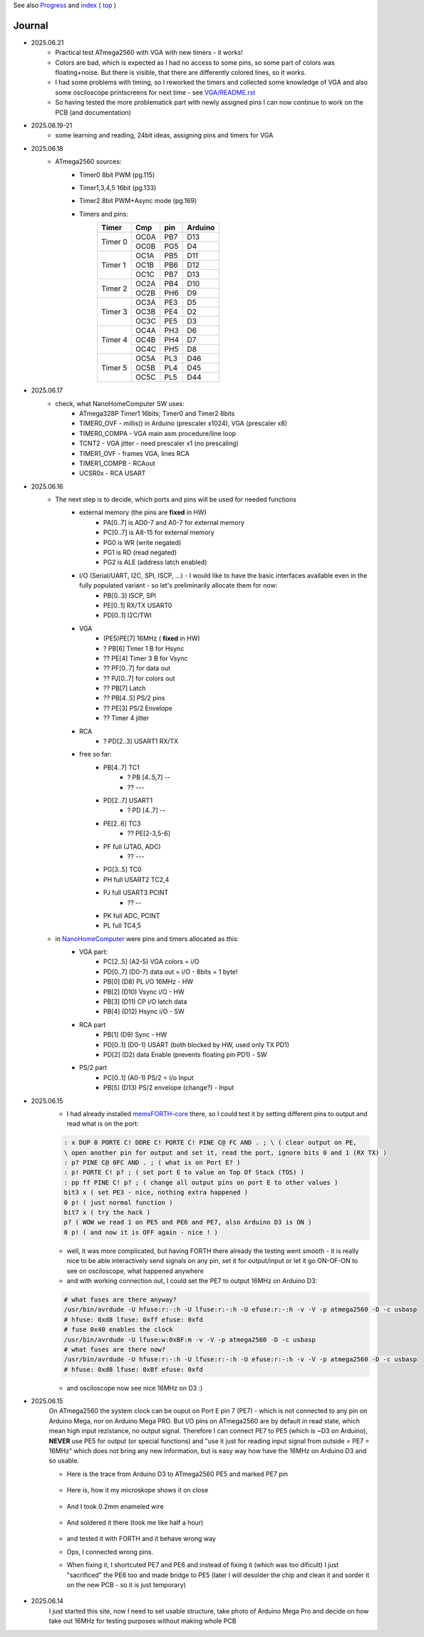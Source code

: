
See also `Progress <Progress.rst>`__ and `index <README.rst>`__ ( `top <../README.rst>`__ )

Journal
=======

* 2025.06.21
	* Practical test ATmega2560 with VGA with new timers - it works!
	* Colors are bad, which is expected as I had no access to some pins, so some part of colors was floating+noise. But there is visible, that there are differently colored lines, so it works.
	* I had some problems with timing, so I reworked the timers and collected some knowledge of VGA and also some osciloscope printscreens for next time - see `<VGA/README.rst>`__
	* So having tested the more problematick part with newly assigned pins I can now continue to work on the PCB (and documentation)
* 2025.06.19-21
	* some learning and reading, 24bit ideas, assigning pins and timers for VGA
* 2025.06.18
	* ATmega2560 sources:
		* Timer0 8bit PWM (pg.115)
		* Timer1,3,4,5 16bit (pg.133)
		* Timer2 8bit PWM+Async mode (pg.169)
		* Timers and pins:
			+--------+--------+--------+---------+
			| Timer  | Cmp    | pin    | Arduino |
			+========+========+========+=========+
			| Timer 0| OC0A   | PB7    | D13     |
			|        +--------+--------+---------+
			|        | OC0B   | PG5    | D4      |
			+--------+--------+--------+---------+
			| Timer 1| OC1A   | PB5    | D11     |
			|        +--------+--------+---------+
			|        | OC1B   | PB6    | D12     |
			|        +--------+--------+---------+
			|        | OC1C   | PB7    | D13     |
			+--------+--------+--------+---------+
			| Timer 2| OC2A   | PB4    | D10     |
			|        +--------+--------+---------+
			|        | OC2B   | PH6    | D9      |
			+--------+--------+--------+---------+
			| Timer 3| OC3A   | PE3    | D5      |
			|        +--------+--------+---------+
			|        | OC3B   | PE4    | D2      |
			|        +--------+--------+---------+
			|        | OC3C   | PE5    | D3      |
			+--------+--------+--------+---------+
			| Timer 4| OC4A   | PH3    | D6      |
			|        +--------+--------+---------+
			|        | OC4B   | PH4    | D7      |
			|        +--------+--------+---------+
			|        | OC4C   | PH5    | D8      |
			+--------+--------+--------+---------+
			| Timer 5| OC5A   | PL3    | D46     |
			|        +--------+--------+---------+
			|        | OC5B   | PL4    | D45     |
			|        +--------+--------+---------+
			|        | OC5C   | PL5    | D44     |
			+--------+--------+--------+---------+


* 2025.06.17
	* check, what NanoHomeComputer SW uses:
		* ATmega328P Timer1 16bits; Timer0 and Timer2 8bits
		* TIMER0_OVF - millis() in Arduino (prescaler x1024), VGA (prescaler x8)
		* TIMER0_COMPA - VGA main asm procedure/line loop
		* TCNT2 - VGA jitter - need prescaler x1 (no prescaling)
		* TIMER1_OVF - frames VGA, lines RCA
		* TIMER1_COMPB - RCAout
		* UCSR0x - RCA USART
* 2025.06.16
	* The next step is to decide, which ports and pins will be used for needed functions
		* external memory (the pins are **fixed** in HW)
			* PA[0..7] is AD0-7 and A0-7 for external memory
			* PC[0..7] is A8-15 for external memory
			* PG0 is WR (write negated)
			* PG1 is RD (read negated)
			* PG2 is ALE (address latch enabled)
		* I/O (Serial/UART, I2C, SPI, ISCP, ...) - I would like to have the basic interfaces available even in the fully populated variant - so let's preliminarily allocate them for now:
			* PB[0..3] ISCP, SPI
			* PE[0..1] RX/TX USART0
			* PD[0..1] I2C/TWI
		* VGA
			* (PE5)PE[7] 16MHz ( **fixed** in HW)
			* ? PB[6] Timer 1 B for Hsync
			* ?? PE[4] Timer 3 B for Vsync
			* ?? PF[0..7] for data out
			* ?? PJ[0..7] for colors out
			* ?? PB[7] Latch
			* ?? PB[4..5] PS/2 pins
			* ?? PE[3] PS/2 Envelope
			* ?? Timer 4 jitter
		* RCA
			* ? PD[2..3] USART1 RX/TX
		* free so far:
			* PB[4..7] TC1
				* ? PB [4..5,7] --
				* ?? ---
			* PD[2..7] USART1
				* ? PD [4..7] --
			* PE[2..6] TC3
				* ?? PE[2-3,5-6]
			* PF full (JTAG, ADC)
				* ?? ---
			* PG[3..5] TC0
			* PH full USART2 TC2,4
			* PJ full USART3 PCINT
				* ?? --
			* PK full ADC, PCINT
			* PL full TC4,5
	* in `NanoHomeComputer <https://github.com/githubgilhad/NanoHomeComputer>`__ were pins and timers allocated as this:
		* VGA part:
			* PC[2..5] (A2-5) VGA colors = i/O
			* PD[0..7] (D0-7) data out = i/O - 8bits = 1 byte!
			* PB[0] (D8) PL i/O 16MHz - HW
			* PB[2] (D10) Vsync i/O - HW
			* PB[3] (D11) CP    i/O latch data
			* PB[4] (D12) Hsync i/O - SW
		* RCA part
			* PB[1] (D9) Sync - HW
			* PD[0..1] (D0-1) USART (both blocked by HW, used only TX PD1)
			* PD[2] (D2) data Enable (prevents floating pin PD1) - SW
		* PS/2 part
			* PC[0..1] (A0-1) PS/2 = I/o Input
			* PB[5] (D13) PS/2 envelope (change?) - Input

* 2025.06.15
	* I had already installed `memxFORTH-core <https://github.com/githubgilhad/memxFORTH-core>`__ there, so I could test it by setting different pins to output and read what is on the port:
	
	.. code:: FORTH
	
		: x DUP 0 PORTE C! DDRE C! PORTE C! PINE C@ FC AND . ; \ ( clear output on PE,
		\ open another pin for output and set it, read the port, ignore bits 0 and 1 (RX TX) )
		: p? PINE C@ 0FC AND . ; ( what is on Port E? )
		: p! PORTE C! p? ; ( set port E to value on Top Of Stack (TOS) )
		: pp ff PINE C! p? ; ( change all output pins on port E to other values )
		bit3 x ( set PE3 - nice, nothing extra happened )
		0 p! ( just normal function )
		bit7 x ( try the hack )
		p? ( WOW we read 1 on PE5 and PE6 and PE7, also Arduino D3 is ON )
		0 p! ( and now it is OFF again - nice ! )
	
	* well, it was more complicated, but having FORTH there already the testing went smooth - it is really nice to be able interactively send signals on any pin, set it for output/input or let it go ON-OF-ON to see on osciloscope, what happened anywhere
	* and with working connection out, I could set the PE7 to output 16MHz on Arduino D3:

	.. code:: bash
	
		# what fuses are there anyway?
		/usr/bin/avrdude -U hfuse:r:-:h -U lfuse:r:-:h -U efuse:r:-:h -v -V -p atmega2560 -D -c usbasp
		# hfuse: 0xd8 lfuse: 0xff efuse: 0xfd
		# fuse 0x40 enables the clock
		/usr/bin/avrdude -U lfuse:w:0xBF:m -v -V -p atmega2560 -D -c usbasp
		# what fuses are there now?
		/usr/bin/avrdude -U hfuse:r:-:h -U lfuse:r:-:h -U efuse:r:-:h -v -V -p atmega2560 -D -c usbasp
		# hfuse: 0xd8 lfuse: 0xBf efuse: 0xfd
	
	* and osciloscope now see nice 16MHz on D3 :)

* 2025.06.15
	On ATmega2560 the system clock can be ouput on Port E pin 7 (PE7) - which is not connected to any pin on Arduino Mega, nor on Arduino Mega PRO.
	But I/O pins on ATmega2560 are by default in read state, which mean high input rezistance, no output signal.
	Therefore I can connect PE7 to PE5 (which is ~D3 on Arduino), **NEVER** use PE5 for output (or special functions)
	and "use it just for reading input signal from outside = PE7 = 16MHz" which does not bring any new information, but is easy way how have the 16MHz on Arduino D3 and so usable.

	* Here is the trace from Arduino D3 to ATmega2560 PE5 and marked PE7 pin
	
		.. image:: 2025.06.15-PE5_trace_1.jpg
			:width: 250
			:target: 2025.06.15-PE5_trace_1.jpg
		
		.. image:: 2025.06.15-PE5_trace_2.jpg
			:width: 250
			:target: 2025.06.15-PE5_trace_2.jpg
	
	* Here is, how it my microskope shows it on close
	
		.. image:: 2025.06.15-trace_1.jpg
			:width: 250
			:target: 2025.06.15-trace_1.jpg

	* And I took 0.2mm enameled wire
	
		.. image:: 2025.06.15-trace_2_wire.jpg
			:width: 250
			:target: 2025.06.15-trace_2_wire.jpg
	
	* And soldered it there (took me like half a hour)
	
		.. image:: 2025.06.15-trace_3_loop.jpg
			:width: 250
			:target: 2025.06.15-trace_3_loop.jpg
	
	* and tested it with FORTH and it behave wrong way
	* Ops, I connected wrong pins.
	* When fixing it, I shortcuted PE7 and PE6 and instead of fixing it (which was too dificult) I just "sacrificed" the PE6 too and made bridge to PE5 (later I will desolder the chip and clean it and sorder it on the new PCB - so it is just temporary)
	
		.. image:: 2025.06.15-trace_4_hack.jpg
			:width: 250
			:target: 2025.06.15-trace_4_hack.jpg



* 2025.06.14
	I just started this site, now I need to set usable structure, take photo of Arduino Mega Pro and decide on how take out 16MHz for testing purposes without making whole PCB
	
	.. image:: Arduino_mega_2560_PRO_foto_1.png
		:width: 250
		:target: Arduino_mega_2560_PRO_foto_1.png

